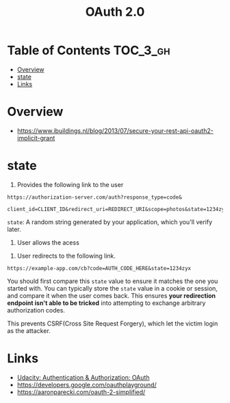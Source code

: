 #+TITLE: OAuth 2.0

* Table of Contents :TOC_3_gh:
- [[#overview][Overview]]
- [[#state][state]]
- [[#links][Links]]

* Overview
- https://www.ibuildings.nl/blog/2013/07/secure-your-rest-api-oauth2-implicit-grant

[[file:_img/screenshot_2018-01-11_15-50-31.png]]

* state
1. Provides the following link to the user
#+BEGIN_EXAMPLE
  https://authorization-server.com/auth?response_type=code&
    client_id=CLIENT_ID&redirect_uri=REDIRECT_URI&scope=photos&state=1234zyx
#+END_EXAMPLE

~state~: A random string generated by your application, which you'll verify later.

2. User allows the acess
[[file:_img/screenshot_2018-03-05_18-19-39.png]]

3. User redirects to the following link.
#+BEGIN_EXAMPLE
  https://example-app.com/cb?code=AUTH_CODE_HERE&state=1234zyx
#+END_EXAMPLE

You should first compare this ~state~ value to ensure it matches the one you started with.
You can typically store the ~state~ value in a cookie or session, and compare it when the user comes back.
This ensures *your redirection endpoint isn't able to be tricked* into attempting to exchange arbitrary authorization codes.

This prevents CSRF(Cross Site Request Forgery), which let the victim login as the attacker.

[[file:_img/screenshot_2018-03-05_18-57-46.png]]

* Links
- [[https://www.udacity.com/course/authentication-authorization-oauth--ud330][Udacity: Authentication & Authorization: OAuth]]
- https://developers.google.com/oauthplayground/
- https://aaronparecki.com/oauth-2-simplified/
